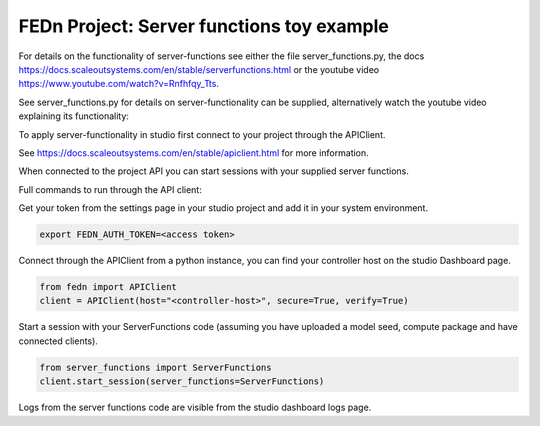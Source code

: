 FEDn Project: Server functions toy example
-----------------------------


For details on the functionality of server-functions see either the file server_functions.py, 
the docs https://docs.scaleoutsystems.com/en/stable/serverfunctions.html or the youtube video 
https://www.youtube.com/watch?v=Rnfhfqy_Tts.

See server_functions.py for details on server-functionality can be supplied, alternatively watch the 
youtube video explaining its functionality: 

To apply server-functionality in studio first connect to your project through the APIClient.

See https://docs.scaleoutsystems.com/en/stable/apiclient.html for more information.

When connected to the project API you can start sessions with your supplied server functions.

Full commands to run through the API client:

Get your token from the settings page in your studio project and add it in your system environment.

.. code-block::

    export FEDN_AUTH_TOKEN=<access token>

Connect through the APIClient from a python instance, you can find your controller host on the studio Dashboard page.

.. code-block::

    from fedn import APIClient
    client = APIClient(host="<controller-host>", secure=True, verify=True)

Start a session with your ServerFunctions code (assuming you have uploaded a model seed, compute package and have connected clients).

.. code-block::

    from server_functions import ServerFunctions
    client.start_session(server_functions=ServerFunctions)

Logs from the server functions code are visible from the studio dashboard logs page.
